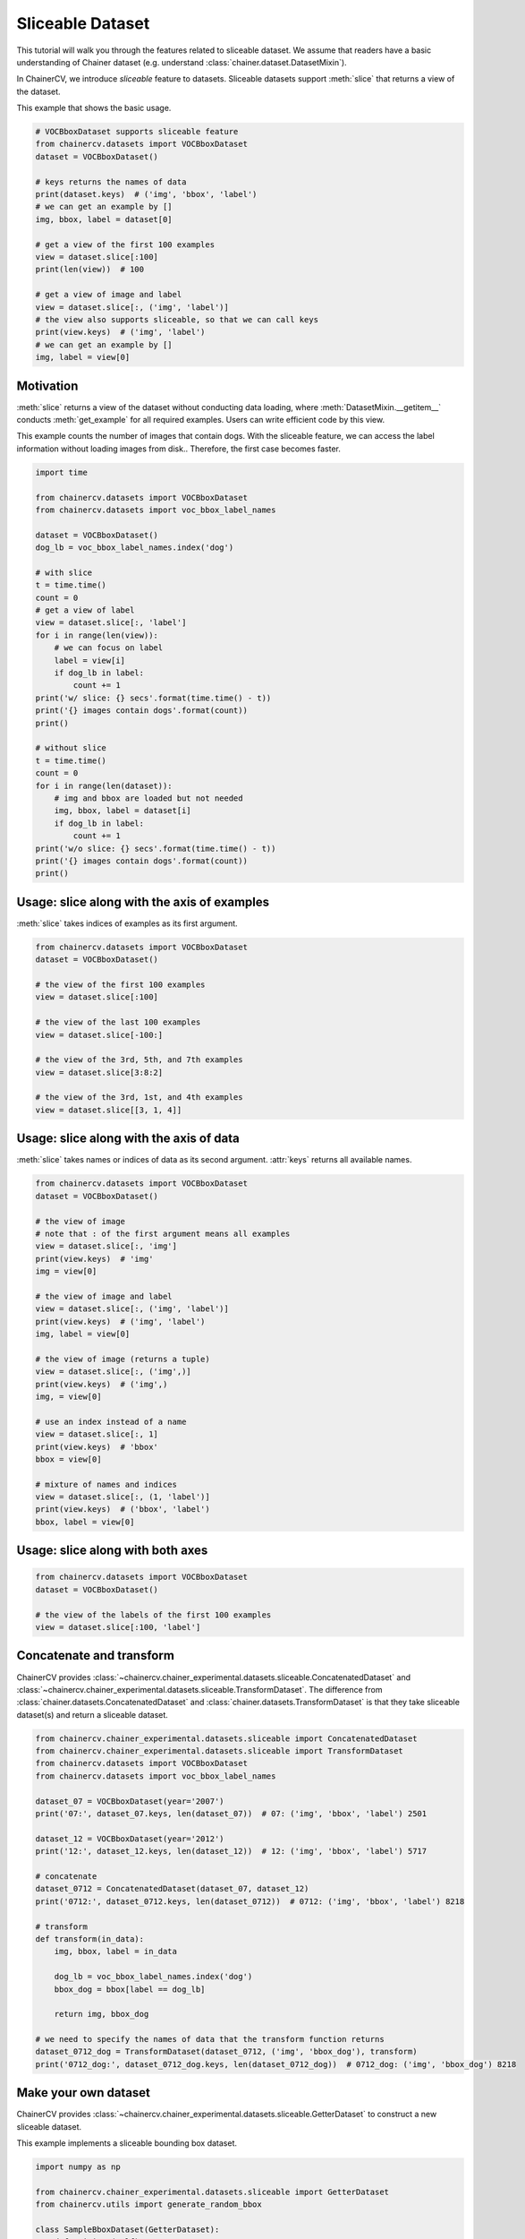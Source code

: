 Sliceable Dataset
=================

This tutorial will walk you through the features related to sliceable dataset.
We assume that readers have a basic understanding of Chainer dataset (e.g. understand :class:`chainer.dataset.DatasetMixin`).

In ChainerCV, we introduce `sliceable` feature to datasets.
Sliceable datasets support :meth:`slice` that returns a view of the dataset.

This example that shows the basic usage.

.. code-block:: python

    # VOCBboxDataset supports sliceable feature
    from chainercv.datasets import VOCBboxDataset
    dataset = VOCBboxDataset()

    # keys returns the names of data
    print(dataset.keys)  # ('img', 'bbox', 'label')
    # we can get an example by []
    img, bbox, label = dataset[0]

    # get a view of the first 100 examples
    view = dataset.slice[:100]
    print(len(view))  # 100

    # get a view of image and label
    view = dataset.slice[:, ('img', 'label')]
    # the view also supports sliceable, so that we can call keys
    print(view.keys)  # ('img', 'label')
    # we can get an example by []
    img, label = view[0]


Motivation
----------
:meth:`slice` returns a view of the dataset without conducting data loading,
where :meth:`DatasetMixin.__getitem__` conducts :meth:`get_example` for all required examples.
Users can write efficient code by this view.

This example counts the number of images that contain dogs.
With the sliceable feature, we can access the label information without loading images from disk..
Therefore, the first case becomes faster.

.. code-block:: python

    import time

    from chainercv.datasets import VOCBboxDataset
    from chainercv.datasets import voc_bbox_label_names

    dataset = VOCBboxDataset()
    dog_lb = voc_bbox_label_names.index('dog')

    # with slice
    t = time.time()
    count = 0
    # get a view of label
    view = dataset.slice[:, 'label']
    for i in range(len(view)):
        # we can focus on label
        label = view[i]
        if dog_lb in label:
            count += 1
    print('w/ slice: {} secs'.format(time.time() - t))
    print('{} images contain dogs'.format(count))
    print()

    # without slice
    t = time.time()
    count = 0
    for i in range(len(dataset)):
        # img and bbox are loaded but not needed
        img, bbox, label = dataset[i]
        if dog_lb in label:
            count += 1
    print('w/o slice: {} secs'.format(time.time() - t))
    print('{} images contain dogs'.format(count))
    print()


Usage: slice along with the axis of examples
--------------------------------------------
:meth:`slice` takes indices of examples as its first argument.

.. code-block:: python

    from chainercv.datasets import VOCBboxDataset
    dataset = VOCBboxDataset()

    # the view of the first 100 examples
    view = dataset.slice[:100]

    # the view of the last 100 examples
    view = dataset.slice[-100:]

    # the view of the 3rd, 5th, and 7th examples
    view = dataset.slice[3:8:2]

    # the view of the 3rd, 1st, and 4th examples
    view = dataset.slice[[3, 1, 4]]


Usage: slice along with the axis of data
----------------------------------------
:meth:`slice` takes names or indices of data as its second argument.
:attr:`keys` returns all available names.

.. code-block:: python

    from chainercv.datasets import VOCBboxDataset
    dataset = VOCBboxDataset()

    # the view of image
    # note that : of the first argument means all examples
    view = dataset.slice[:, 'img']
    print(view.keys)  # 'img'
    img = view[0]

    # the view of image and label
    view = dataset.slice[:, ('img', 'label')]
    print(view.keys)  # ('img', 'label')
    img, label = view[0]

    # the view of image (returns a tuple)
    view = dataset.slice[:, ('img',)]
    print(view.keys)  # ('img',)
    img, = view[0]

    # use an index instead of a name
    view = dataset.slice[:, 1]
    print(view.keys)  # 'bbox'
    bbox = view[0]

    # mixture of names and indices
    view = dataset.slice[:, (1, 'label')]
    print(view.keys)  # ('bbox', 'label')
    bbox, label = view[0]


Usage: slice along with both axes
---------------------------------

.. code-block:: python

    from chainercv.datasets import VOCBboxDataset
    dataset = VOCBboxDataset()

    # the view of the labels of the first 100 examples
    view = dataset.slice[:100, 'label']


Concatenate and transform
-------------------------
ChainerCV provides :class:`~chainercv.chainer_experimental.datasets.sliceable.ConcatenatedDataset`
and :class:`~chainercv.chainer_experimental.datasets.sliceable.TransformDataset`.
The difference from :class:`chainer.datasets.ConcatenatedDataset` and
:class:`chainer.datasets.TransformDataset`
is that they take sliceable dataset(s) and return a sliceable dataset.

.. code-block:: python

    from chainercv.chainer_experimental.datasets.sliceable import ConcatenatedDataset
    from chainercv.chainer_experimental.datasets.sliceable import TransformDataset
    from chainercv.datasets import VOCBboxDataset
    from chainercv.datasets import voc_bbox_label_names

    dataset_07 = VOCBboxDataset(year='2007')
    print('07:', dataset_07.keys, len(dataset_07))  # 07: ('img', 'bbox', 'label') 2501

    dataset_12 = VOCBboxDataset(year='2012')
    print('12:', dataset_12.keys, len(dataset_12))  # 12: ('img', 'bbox', 'label') 5717

    # concatenate
    dataset_0712 = ConcatenatedDataset(dataset_07, dataset_12)
    print('0712:', dataset_0712.keys, len(dataset_0712))  # 0712: ('img', 'bbox', 'label') 8218

    # transform
    def transform(in_data):
        img, bbox, label = in_data

        dog_lb = voc_bbox_label_names.index('dog')
        bbox_dog = bbox[label == dog_lb]

        return img, bbox_dog

    # we need to specify the names of data that the transform function returns
    dataset_0712_dog = TransformDataset(dataset_0712, ('img', 'bbox_dog'), transform)
    print('0712_dog:', dataset_0712_dog.keys, len(dataset_0712_dog))  # 0712_dog: ('img', 'bbox_dog') 8218


Make your own dataset
---------------------
ChainerCV provides :class:`~chainercv.chainer_experimental.datasets.sliceable.GetterDataset`
to construct a new sliceable dataset.

This example implements a sliceable bounding box dataset.

.. code-block:: python

    import numpy as np

    from chainercv.chainer_experimental.datasets.sliceable import GetterDataset
    from chainercv.utils import generate_random_bbox

    class SampleBboxDataset(GetterDataset):
        def __init__(self):
            super(SampleBboxDataset, self).__init__()

            # register getter method for image
            self.add_getter('img', self.get_image)
            # register getter method for bbox and label
            self.add_getter(('bbox', 'label'), self.get_annotation)

        def __len__(self):
            return 20

        def get_image(self, i):
            print('get_image({})'.format(i))
            # generate dummy image
            img = np.random.uniform(0, 255, size=(3, 224, 224)).astype(np.float32)
            return img

        def get_annotation(self, i):
            print('get_annotation({})'.format(i))
            # generate dummy annotations
            bbox = generate_random_bbox(10, (224, 224), 10, 224)
            label = np.random.randint(0, 9, size=10).astype(np.int32)
            return bbox, label

    dataset = SampleBboxDataset()
    img, bbox, label = dataset[0]  # get_image(0) and get_annotation(0)

    view = dataset.slice[:, 'label']
    label = view[1]  # get_annotation(1)


If you have arrays of data, you can use :class:`~chainercv.chainer_experimental.datasets.sliceable.TupleDataset`.

.. code-block:: python

    import numpy as np

    from chainercv.chainer_experimental.datasets.sliceable import TupleDataset
    from chainercv.utils import generate_random_bbox

    n = 20
    imgs = np.random.uniform(0, 255, size=(n, 3, 224, 224)).astype(np.float32)
    bboxes = [generate_random_bbox(10, (224, 224), 10, 224) for _ in range(n)]
    labels = np.random.randint(0, 9, size=(n, 10)).astype(np.int32)

    dataset = TupleDataset(('img', imgs), ('bbox', bboxes), ('label', labels))

    print(dataset.keys)  # ('img', 'bbox', 'label')
    view = dataset.slice[:, 'label']
    label = view[1]
